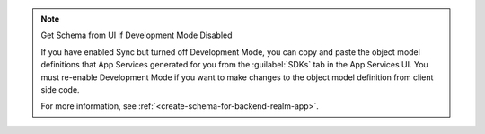.. note:: Get Schema from UI if Development Mode Disabled

   If you have enabled Sync but turned off Development Mode,
   you can copy and paste the object model definitions that App Services
   generated for you from the :guilabel:`SDKs` tab in the App Services UI.
   You must re-enable Development Mode if you want to make changes to the
   object model definition from client side code.

   For more information, see :ref:`<create-schema-for-backend-realm-app>`.
